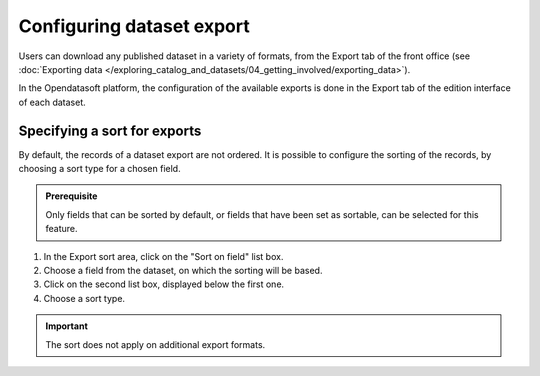 Configuring dataset export
==========================

Users can download any published dataset in a variety of formats, from the Export tab of the front office (see :doc:`Exporting data </exploring_catalog_and_datasets/04_getting_involved/exporting_data>`).

In the Opendatasoft platform, the configuration of the available exports is done in the Export tab of the edition interface of each dataset.

Specifying a sort for exports
-----------------------------

By default, the records of a dataset export are not ordered. It is possible to configure the sorting of the records, by choosing a sort type for a chosen field.

.. admonition:: Prerequisite
   :class: important

   Only fields that can be sorted by default, or fields that have been set as sortable, can be selected for this feature.

1. In the Export sort area, click on the "Sort on field" list box.
2. Choose a field from the dataset, on which the sorting will be based.
3. Click on the second list box, displayed below the first one.
4. Choose a sort type.

.. admonition:: Important
   :class: important

   The sort does not apply on additional export formats.
